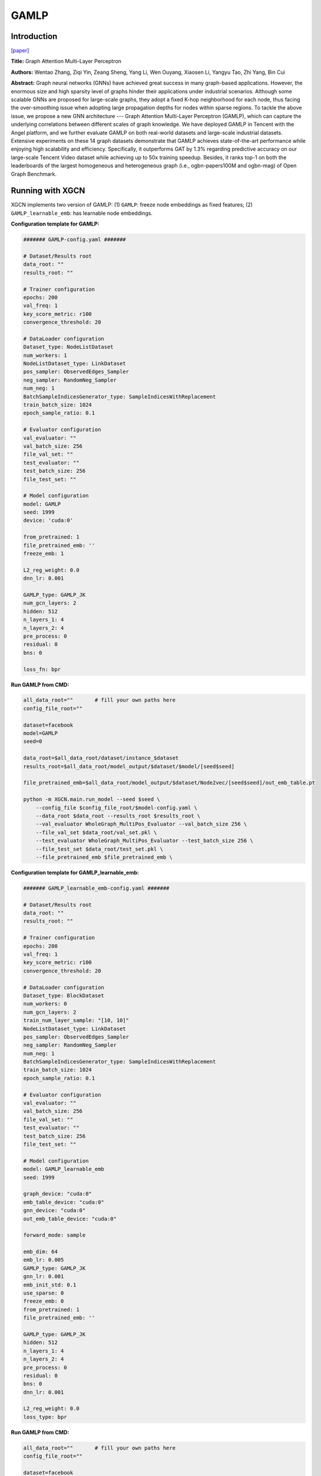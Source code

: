 GAMLP
==========

Introduction
-----------------

`\[paper\] <https://dl.acm.org/doi/10.1145/3534678.3539121>`_

**Title:** Graph Attention Multi-Layer Perceptron

**Authors:** Wentao Zhang, Ziqi Yin, Zeang Sheng, Yang Li, Wen Ouyang, Xiaosen Li, Yangyu Tao, Zhi Yang, Bin Cui

**Abstract:** Graph neural networks (GNNs) have achieved great success in many graph-based applications. However, the enormous size and high sparsity level of graphs hinder their applications under industrial scenarios. Although some scalable GNNs are proposed for large-scale graphs, they adopt a fixed K-hop neighborhood for each node, thus facing the over-smoothing issue when adopting large propagation depths for nodes within sparse regions. To tackle the above issue, we propose a new GNN architecture --- Graph Attention Multi-Layer Perceptron (GAMLP), which can capture the underlying correlations between different scales of graph knowledge. We have deployed GAMLP in Tencent with the Angel platform, and we further evaluate GAMLP on both real-world datasets and large-scale industrial datasets. Extensive experiments on these 14 graph datasets demonstrate that GAMLP achieves state-of-the-art performance while enjoying high scalability and efficiency. Specifically, it outperforms GAT by 1.3% regarding predictive accuracy on our large-scale Tencent Video dataset while achieving up to 50x training speedup. Besides, it ranks top-1 on both the leaderboards of the largest homogeneous and heterogeneous graph (i.e., ogbn-papers100M and ogbn-mag) of Open Graph Benchmark.

Running with XGCN
----------------------

XGCN implements two version of GAMLP: (1) ``GAMLP``: freeze node embeddings as fixed features;
(2) ``GAMLP_learnable_emb``: has learnable node embeddings. 

**Configuration template for GAMLP:**

.. code:: yaml

    ####### GAMLP-config.yaml #######

    # Dataset/Results root
    data_root: ""
    results_root: ""

    # Trainer configuration
    epochs: 200
    val_freq: 1
    key_score_metric: r100
    convergence_threshold: 20

    # DataLoader configuration
    Dataset_type: NodeListDataset
    num_workers: 1
    NodeListDataset_type: LinkDataset
    pos_sampler: ObservedEdges_Sampler
    neg_sampler: RandomNeg_Sampler
    num_neg: 1
    BatchSampleIndicesGenerator_type: SampleIndicesWithReplacement
    train_batch_size: 1024
    epoch_sample_ratio: 0.1

    # Evaluator configuration
    val_evaluator: ""
    val_batch_size: 256
    file_val_set: ""
    test_evaluator: ""
    test_batch_size: 256
    file_test_set: ""

    # Model configuration
    model: GAMLP
    seed: 1999
    device: 'cuda:0'

    from_pretrained: 1
    file_pretrained_emb: ''
    freeze_emb: 1

    L2_reg_weight: 0.0
    dnn_lr: 0.001

    GAMLP_type: GAMLP_JK
    num_gcn_layers: 2
    hidden: 512
    n_layers_1: 4
    n_layers_2: 4
    pre_process: 0
    residual: 0
    bns: 0

    loss_fn: bpr


**Run GAMLP from CMD:**

.. code:: bash

    all_data_root=""       # fill your own paths here
    config_file_root=""

    dataset=facebook
    model=GAMLP
    seed=0

    data_root=$all_data_root/dataset/instance_$dataset
    results_root=$all_data_root/model_output/$dataset/$model/[seed$seed]

    file_pretrained_emb=$all_data_root/model_output/$dataset/Node2vec/[seed$seed]/out_emb_table.pt

    python -m XGCN.main.run_model --seed $seed \
        --config_file $config_file_root/$model-config.yaml \
        --data_root $data_root --results_root $results_root \
        --val_evaluator WholeGraph_MultiPos_Evaluator --val_batch_size 256 \
        --file_val_set $data_root/val_set.pkl \
        --test_evaluator WholeGraph_MultiPos_Evaluator --test_batch_size 256 \
        --file_test_set $data_root/test_set.pkl \
        --file_pretrained_emb $file_pretrained_emb \

**Configuration template for GAMLP_learnable_emb:**

.. code:: yaml

    ####### GAMLP_learnable_emb-config.yaml ####### 
    
    # Dataset/Results root
    data_root: ""
    results_root: ""

    # Trainer configuration
    epochs: 200
    val_freq: 1
    key_score_metric: r100
    convergence_threshold: 20

    # DataLoader configuration
    Dataset_type: BlockDataset
    num_workers: 0
    num_gcn_layers: 2
    train_num_layer_sample: "[10, 10]"
    NodeListDataset_type: LinkDataset
    pos_sampler: ObservedEdges_Sampler
    neg_sampler: RandomNeg_Sampler
    num_neg: 1
    BatchSampleIndicesGenerator_type: SampleIndicesWithReplacement
    train_batch_size: 1024
    epoch_sample_ratio: 0.1

    # Evaluator configuration
    val_evaluator: ""
    val_batch_size: 256
    file_val_set: ""
    test_evaluator: ""
    test_batch_size: 256
    file_test_set: ""

    # Model configuration
    model: GAMLP_learnable_emb
    seed: 1999

    graph_device: "cuda:0"
    emb_table_device: "cuda:0"
    gnn_device: "cuda:0"
    out_emb_table_device: "cuda:0"

    forward_mode: sample

    emb_dim: 64
    emb_lr: 0.005
    GAMLP_type: GAMLP_JK
    gnn_lr: 0.001
    emb_init_std: 0.1
    use_sparse: 0
    freeze_emb: 0
    from_pretrained: 1
    file_pretrained_emb: ''

    GAMLP_type: GAMLP_JK
    hidden: 512
    n_layers_1: 4
    n_layers_2: 4
    pre_process: 0
    residual: 0
    bns: 0
    dnn_lr: 0.001

    L2_reg_weight: 0.0
    loss_type: bpr

**Run GAMLP from CMD:**

.. code:: bash

    all_data_root=""       # fill your own paths here
    config_file_root=""

    dataset=facebook
    model=GAMLP_learnable_emb
    seed=0

    data_root=$all_data_root/dataset/instance_$dataset
    results_root=$all_data_root/model_output/$dataset/$model/[seed$seed]

    file_pretrained_emb=$all_data_root/model_output/$dataset/Node2vec/[seed$seed]/out_emb_table.pt

    python -m XGCN.main.run_model --seed $seed \
        --config_file $config_file_root/$model-config.yaml \
        --data_root $data_root --results_root $results_root \
        --val_evaluator WholeGraph_MultiPos_Evaluator --val_batch_size 256 \
        --file_val_set $data_root/val_set.pkl \
        --test_evaluator WholeGraph_MultiPos_Evaluator --test_batch_size 256 \
        --file_test_set $data_root/test_set.pkl \
        --from_pretrained 1 \
        --file_pretrained_emb $file_pretrained_emb \

